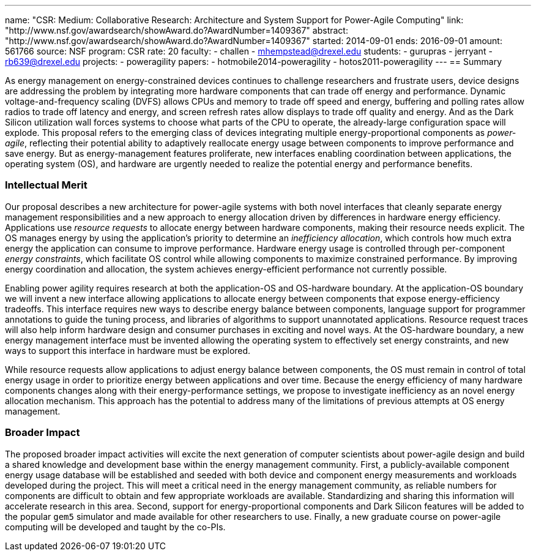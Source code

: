 ---
name: "CSR: Medium: Collaborative Research: Architecture and System Support for Power-Agile Computing"
link: "http://www.nsf.gov/awardsearch/showAward.do?AwardNumber=1409367"
abstract: "http://www.nsf.gov/awardsearch/showAward.do?AwardNumber=1409367"
started: 2014-09-01
ends: 2016-09-01
amount: 561766
source: NSF
program: CSR
rate: 20
faculty:
- challen
- mhempstead@drexel.edu
students:
- gurupras
- jerryant
- rb639@drexel.edu
projects:
- poweragility
papers:
- hotmobile2014-poweragility
- hotos2011-poweragility
---
== Summary

As energy management on energy-constrained devices continues to challenge
researchers and frustrate users, device designs are addressing the problem by
integrating more hardware components that can trade off energy and
performance. Dynamic voltage-and-frequency scaling (DVFS) allows CPUs
and memory to trade off speed and energy, buffering and polling rates allow
radios to trade off latency and energy, and screen refresh rates allow
displays to trade off quality and energy. And as the Dark Silicon utilization
wall forces systems to choose what parts of the CPU to operate, the
already-large configuration space will explode. This proposal refers to the
emerging class of devices integrating multiple energy-proportional components
as _power-agile_, reflecting their potential ability to adaptively
reallocate energy usage between components to improve performance and save
energy. But as energy-management features proliferate, new interfaces
enabling coordination between applications, the operating system (OS), and
hardware are urgently needed to realize the potential energy and performance
benefits.

=== Intellectual Merit

Our proposal describes a new architecture for power-agile systems with both
novel interfaces that cleanly separate energy management responsibilities and
a new approach to energy allocation driven by differences in hardware energy
efficiency. Applications use _resource requests_ to allocate energy between
hardware components, making their resource needs explicit. The OS manages
energy by using the application's priority to determine an _inefficiency
allocation_, which controls how much extra energy the application can consume
to improve performance. Hardware energy usage is controlled through
per-component _energy constraints_, which facilitate OS control while
allowing components to maximize constrained performance. By improving energy
coordination and allocation, the system achieves energy-efficient performance
not currently possible.

Enabling power agility requires research at both the application-OS and
OS-hardware boundary. At the application-OS boundary we will invent a new
interface allowing applications to allocate energy between components that
expose energy-efficiency tradeoffs. This interface requires new ways to
describe energy balance between components, language support for programmer
annotations to guide the tuning process, and libraries of algorithms to
support unannotated applications. Resource request traces will also help
inform hardware design and consumer purchases in exciting and novel ways. At
the OS-hardware boundary, a new energy management interface must be invented
allowing the operating system to effectively set energy constraints, and new
ways to support this interface in hardware must be explored.

While resource requests allow applications to adjust energy balance between
components, the OS must remain in control of total energy usage in order to
prioritize energy between applications and over time. Because the energy
efficiency of many hardware components changes along with their
energy-performance settings, we propose to investigate inefficiency as an
novel energy allocation mechanism. This approach has the potential to address
many of the limitations of previous attempts at OS energy management.

=== Broader Impact

The proposed broader impact activities will excite the next generation of
computer scientists about power-agile design and build a shared knowledge and
development base within the energy management community. First, a
publicly-available component energy usage database will be established and
seeded with both device and component energy measurements and workloads
developed during the project. This will meet a critical need in the energy
management community, as reliable numbers for components are difficult to
obtain and few appropriate workloads are available. Standardizing and sharing
this information will accelerate research in this area. Second, support for
energy-proportional components and Dark Silicon features will be added to the
popular `gem5` simulator and made available for other researchers to use.
Finally, a new graduate course on power-agile computing will be developed and
taught by the co-PIs.
